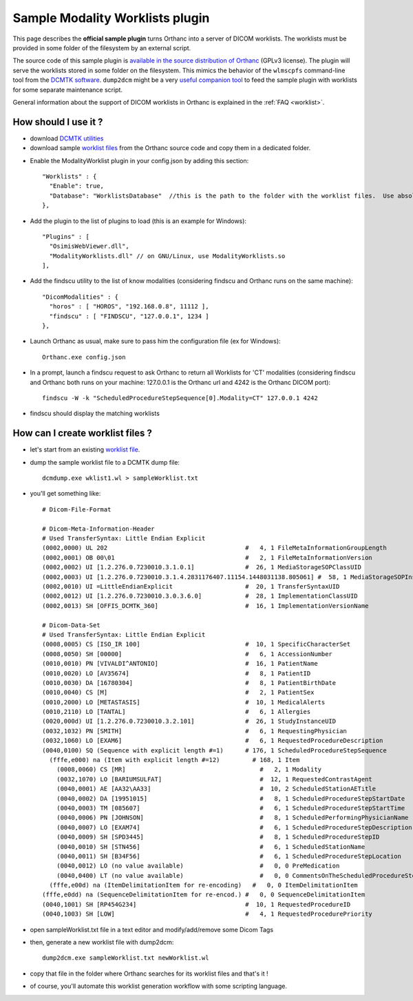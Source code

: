 .. _worklists-plugin:


Sample Modality Worklists plugin
================================

This page describes the **official sample plugin** turns Orthanc into
a server of DICOM worklists. The worklists must be provided in some
folder of the filesystem by an external script.

The source code of this sample plugin is `available in the source
distribution of Orthanc
<https://bitbucket.org/sjodogne/orthanc/src/default/Plugins/Samples/ModalityWorklists/>`__
(GPLv3 license).  The plugin will serve the worklists stored in some
folder on the filesystem. This mimics the behavior of the ``wlmscpfs``
command-line tool from the `DCMTK software
<http://support.dcmtk.org/docs/wlmscpfs.html>`__. ``dump2dcm`` might
be a very `useful companion tool
<http://support.dcmtk.org/docs/dump2dcm.html>`__ to feed the sample
plugin with worklists for some separate maintenance script.

General information about the support of DICOM worklists in Orthanc is
explained in the :ref:`FAQ <worklist>`.



How should I use it ?
---------------------

- download `DCMTK utilities <http://dicom.offis.de/download/dcmtk/release/bin/>`__
- download sample `worklist files <https://bitbucket.org/sjodogne/orthanc/src/default/Plugins/Samples/ModalityWorklists/>`__ from the Orthanc source code and copy them in a dedicated folder. 

.. highlight:: javascript
 
- Enable the ModalityWorklist plugin in your config.json by adding this section::
	
    "Worklists" : {
      "Enable": true,
      "Database": "WorklistsDatabase"  //this is the path to the folder with the worklist files.  Use absolute path !
    },

- Add the plugin to the list of plugins to load (this is an example for Windows)::
	
	"Plugins" : [
	  "OsimisWebViewer.dll",
	  "ModalityWorklists.dll" // on GNU/Linux, use ModalityWorklists.so
	],

- Add the findscu utility to the list of know modalities (considering findscu and Orthanc runs on the same machine)::
	
    "DicomModalities" : {
      "horos" : [ "HOROS", "192.168.0.8", 11112 ],
      "findscu" : [ "FINDSCU", "127.0.0.1", 1234 ]
    },

.. highlight:: bash
	
- Launch Orthanc as usual, make sure to pass him the configuration file (ex for Windows)::
	
	Orthanc.exe config.json

- In a prompt, launch a findscu request to ask Orthanc to return all Worklists for 'CT' modalities (considering findscu and Orthanc both runs on your machine: 127.0.0.1 is the Orthanc url and 4242 is the Orthanc DICOM port)::

    findscu -W -k "ScheduledProcedureStepSequence[0].Modality=CT" 127.0.0.1 4242

- findscu should display the matching worklists

How can I create worklist files ?
---------------------------------

- let's start from an existing `worklist file <https://bitbucket.org/sjodogne/orthanc/src/default/Plugins/Samples/ModalityWorklists/>`__.

- dump the sample worklist file to a DCMTK dump file::

    dcmdump.exe wklist1.wl > sampleWorklist.txt
	
- you'll get something like::

    # Dicom-File-Format
    
    # Dicom-Meta-Information-Header
    # Used TransferSyntax: Little Endian Explicit
    (0002,0000) UL 202                                      #   4, 1 FileMetaInformationGroupLength
    (0002,0001) OB 00\01                                    #   2, 1 FileMetaInformationVersion
    (0002,0002) UI [1.2.276.0.7230010.3.1.0.1]              #  26, 1 MediaStorageSOPClassUID
    (0002,0003) UI [1.2.276.0.7230010.3.1.4.2831176407.11154.1448031138.805061] #  58, 1 MediaStorageSOPInstanceUID
    (0002,0010) UI =LittleEndianExplicit                    #  20, 1 TransferSyntaxUID
    (0002,0012) UI [1.2.276.0.7230010.3.0.3.6.0]            #  28, 1 ImplementationClassUID
    (0002,0013) SH [OFFIS_DCMTK_360]                        #  16, 1 ImplementationVersionName
    
    # Dicom-Data-Set
    # Used TransferSyntax: Little Endian Explicit
    (0008,0005) CS [ISO_IR 100]                             #  10, 1 SpecificCharacterSet
    (0008,0050) SH [00000]                                  #   6, 1 AccessionNumber
    (0010,0010) PN [VIVALDI^ANTONIO]                        #  16, 1 PatientName
    (0010,0020) LO [AV35674]                                #   8, 1 PatientID
    (0010,0030) DA [16780304]                               #   8, 1 PatientBirthDate
    (0010,0040) CS [M]                                      #   2, 1 PatientSex
    (0010,2000) LO [METASTASIS]                             #  10, 1 MedicalAlerts
    (0010,2110) LO [TANTAL]                                 #   6, 1 Allergies
    (0020,000d) UI [1.2.276.0.7230010.3.2.101]              #  26, 1 StudyInstanceUID
    (0032,1032) PN [SMITH]                                  #   6, 1 RequestingPhysician
    (0032,1060) LO [EXAM6]                                  #   6, 1 RequestedProcedureDescription
    (0040,0100) SQ (Sequence with explicit length #=1)      # 176, 1 ScheduledProcedureStepSequence
      (fffe,e000) na (Item with explicit length #=12)         # 168, 1 Item
    	(0008,0060) CS [MR]                                     #   2, 1 Modality
    	(0032,1070) LO [BARIUMSULFAT]                           #  12, 1 RequestedContrastAgent
    	(0040,0001) AE [AA32\AA33]                              #  10, 2 ScheduledStationAETitle
    	(0040,0002) DA [19951015]                               #   8, 1 ScheduledProcedureStepStartDate
    	(0040,0003) TM [085607]                                 #   6, 1 ScheduledProcedureStepStartTime
    	(0040,0006) PN [JOHNSON]                                #   8, 1 ScheduledPerformingPhysicianName
    	(0040,0007) LO [EXAM74]                                 #   6, 1 ScheduledProcedureStepDescription
    	(0040,0009) SH [SPD3445]                                #   8, 1 ScheduledProcedureStepID
    	(0040,0010) SH [STN456]                                 #   6, 1 ScheduledStationName
    	(0040,0011) SH [B34F56]                                 #   6, 1 ScheduledProcedureStepLocation
    	(0040,0012) LO (no value available)                     #   0, 0 PreMedication
    	(0040,0400) LT (no value available)                     #   0, 0 CommentsOnTheScheduledProcedureStep
      (fffe,e00d) na (ItemDelimitationItem for re-encoding)   #   0, 0 ItemDelimitationItem
    (fffe,e0dd) na (SequenceDelimitationItem for re-encod.) #   0, 0 SequenceDelimitationItem
    (0040,1001) SH [RP454G234]                              #  10, 1 RequestedProcedureID
    (0040,1003) SH [LOW]                                    #   4, 1 RequestedProcedurePriority
	
	
- open sampleWorklist.txt file in a text editor and modify/add/remove some Dicom Tags

- then, generate a new worklist file with dump2dcm::

	dump2dcm.exe sampleWorklist.txt newWorklist.wl
	
- copy that file in the folder where Orthanc searches for its worklist files and that's it !

- of course, you'll automate this worklist generation workflow with some scripting language.

